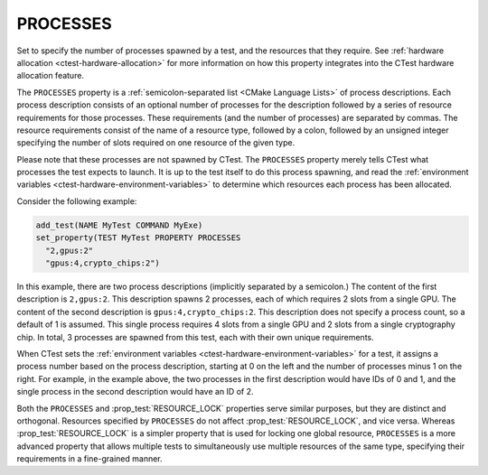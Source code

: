 PROCESSES
----------

Set to specify the number of processes spawned by a test, and the resources
that they require. See :ref:`hardware allocation <ctest-hardware-allocation>`
for more information on how this property integrates into the CTest hardware
allocation feature.

The ``PROCESSES`` property is a :ref:`semicolon-separated list <CMake Language
Lists>` of process descriptions. Each process description consists of an
optional number of processes for the description followed by a series of
resource requirements for those processes. These requirements (and the number
of processes) are separated by commas. The resource requirements consist of the
name of a resource type, followed by a colon, followed by an unsigned integer
specifying the number of slots required on one resource of the given type.

Please note that these processes are not spawned by CTest. The ``PROCESSES``
property merely tells CTest what processes the test expects to launch. It is up
to the test itself to do this process spawning, and read the :ref:`environment
variables <ctest-hardware-environment-variables>` to determine which resources
each process has been allocated.

Consider the following example:

.. code-block:: cmake

  add_test(NAME MyTest COMMAND MyExe)
  set_property(TEST MyTest PROPERTY PROCESSES
    "2,gpus:2"
    "gpus:4,crypto_chips:2")

In this example, there are two process descriptions (implicitly separated by a
semicolon.) The content of the first description is ``2,gpus:2``. This
description spawns 2 processes, each of which requires 2 slots from a single
GPU. The content of the second description is ``gpus:4,crypto_chips:2``. This
description does not specify a process count, so a default of 1 is assumed.
This single process requires 4 slots from a single GPU and 2 slots from a
single cryptography chip. In total, 3 processes are spawned from this test,
each with their own unique requirements.

When CTest sets the :ref:`environment variables
<ctest-hardware-environment-variables>` for a test, it assigns a process number
based on the process description, starting at 0 on the left and the number of
processes minus 1 on the right. For example, in the example above, the two
processes in the first description would have IDs of 0 and 1, and the single
process in the second description would have an ID of 2.

Both the ``PROCESSES`` and :prop_test:`RESOURCE_LOCK` properties serve similar
purposes, but they are distinct and orthogonal. Resources specified by
``PROCESSES`` do not affect :prop_test:`RESOURCE_LOCK`, and vice versa. Whereas
:prop_test:`RESOURCE_LOCK` is a simpler property that is used for locking one
global resource, ``PROCESSES`` is a more advanced property that allows multiple
tests to simultaneously use multiple resources of the same type, specifying
their requirements in a fine-grained manner.
